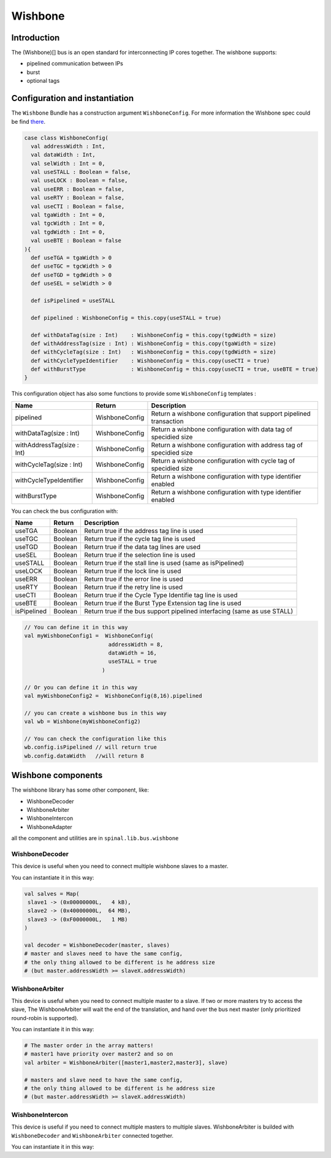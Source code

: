 
Wishbone
========

Introduction
------------
The (Wishbone)[] bus is an open standard for interconnecting IP cores together.
The wishbone supports:

* pipelined communication between IPs
* burst
* optional tags

Configuration and instantiation
-------------------------------

The ``Wishbone`` Bundle has a construction argument ``WishboneConfig``. For more information the Wishbone spec could be find `there <http://cdn.opencores.org/downloads/wbspec_b4.pdf>`_.

.. code-block:: scala

   case class WishboneConfig(
     val addressWidth : Int,
     val dataWidth : Int,
     val selWidth : Int = 0,
     val useSTALL : Boolean = false,
     val useLOCK : Boolean = false,
     val useERR : Boolean = false,
     val useRTY : Boolean = false,
     val useCTI : Boolean = false,
     val tgaWidth : Int = 0,
     val tgcWidth : Int = 0,
     val tgdWidth : Int = 0,
     val useBTE : Boolean = false
   ){
     def useTGA = tgaWidth > 0
     def useTGC = tgcWidth > 0
     def useTGD = tgdWidth > 0
     def useSEL = selWidth > 0

     def isPipelined = useSTALL

     def pipelined : WishboneConfig = this.copy(useSTALL = true)

     def withDataTag(size : Int)    : WishboneConfig = this.copy(tgdWidth = size)
     def withAddressTag(size : Int) : WishboneConfig = this.copy(tgaWidth = size)
     def withCycleTag(size : Int)   : WishboneConfig = this.copy(tgdWidth = size)
     def withCycleTypeIdentifier    : WishboneConfig = this.copy(useCTI = true)
     def withBurstType              : WishboneConfig = this.copy(useCTI = true, useBTE = true)
   }

This configuration object has also some functions to provide some ``WishboneConfig`` templates :

.. list-table::
   :header-rows: 1

   * - Name
     - Return
     - Description
   * - pipelined
     - WishboneConfig
     - Return a wishbone configuration that support pipelined transaction
   * - withDataTag(size : Int)
     - WishboneConfig
     - Return a wishbone configuration with data tag of specidied size
   * - withAddressTag(size : Int)
     - WishboneConfig
     - Return a wishbone configuration with address tag of specidied size
   * - withCycleTag(size : Int)
     - WishboneConfig
     - Return a wishbone configuration with cycle tag of specidied size
   * - withCycleTypeIdentifier
     - WishboneConfig
     - Return a wishbone configuration with type identifier enabled
   * - withBurstType
     - WishboneConfig
     - Return a wishbone configuration with type identifier enabled


You can check the bus configuration with:

.. list-table::
   :header-rows: 1

   * - Name
     - Return
     - Description
   * - useTGA
     - Boolean
     - Return true if the address tag line is used
   * - useTGC
     - Boolean
     - Return true if the cycle tag line is used
   * - useTGD
     - Boolean
     - Return true if the data tag lines are used
   * - useSEL
     - Boolean
     - Return true if the selection line is used
   * - useSTALL
     - Boolean
     - Return true if the stall line is used (same as isPipelined)
   * - useLOCK
     - Boolean
     - Return true if the lock line is used
   * - useERR
     - Boolean
     - Return true if the error line is used
   * - useRTY
     - Boolean
     - Return true if the retry line is used
   * - useCTI
     - Boolean
     - Return true if the Cycle Type Identifie tag line is used
   * - useBTE
     - Boolean
     - Return true if the Burst Type Extension tag line is used
   * - isPipelined
     - Boolean
     - Return true if the bus support pipelined interfacing (same as use STALL)


.. code-block:: scala

   // You can define it in this way
   val myWishboneConfig1 =  WishboneConfig(
                             addressWidth = 8,
                             dataWidth = 16,
                             useSTALL = true
                           )

   // Or you can define it in this way
   val myWishboneConfig2 =  WishboneConfig(8,16).pipelined

   // you can create a wishbone bus in this way
   val wb = Wishbone(myWishboneConfig2)

   // You can check the configuration like this
   wb.config.isPipelined // will return true
   wb.config.dataWidth   //will return 8

Wishbone components
-------------------
The wishbone library has some other component, like:

- WishboneDecoder
- WishboneArbiter
- WishboneIntercon
- WishboneAdapter

all the component and utilities are in ``spinal.lib.bus.wishbone``

WishboneDecoder
^^^^^^^^^^^^^^^
This device is useful when you need to connect multiple wishbone slaves to a master.

You can instantiate it in this way:

.. todo::
   check this code

.. code:: scala

   val salves = Map(
    slave1 -> (0x00000000L,   4 kB),
    slave2 -> (0x40000000L,  64 MB),
    slave3 -> (0xF0000000L,   1 MB)
   )

   val decoder = WishboneDecoder(master, slaves)
   # master and slaves need to have the same config,
   # the only thing allowed to be different is he address size
   # (but master.addressWidth >= slaveX.addressWidth)

WishboneArbiter
^^^^^^^^^^^^^^^
This device is useful when you need to connect multiple master to a slave.
If two or more masters try to access the slave, The WishboneArbiter will wait the end of the translation,
and hand over the bus next master (only prioritized round-robin is supported).

You can instantiate it in this way:

.. code:: scala

   # The master order in the array matters!
   # master1 have priority over master2 and so on
   val arbiter = WishboneArbiter([master1,master2,master3], slave)

   # masters and slave need to have the same config,
   # the only thing allowed to be different is he address size
   # (but master.addressWidth >= slaveX.addressWidth)

WishboneIntercon
^^^^^^^^^^^^^^^^
This device is useful if you need to connect multiple masters to multiple slaves.
WishboneArbiter is builded with ``WishboneDecoder`` and ``WishboneArbiter`` connected together.

You can instantiate it in this way:

.. todo::
   add code

.. todo::
   spellcheck and proofread